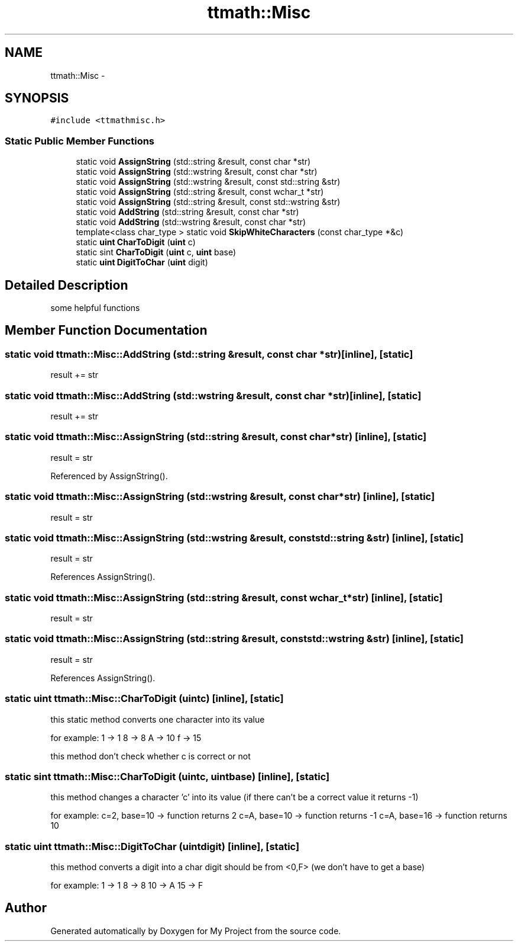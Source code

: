 .TH "ttmath::Misc" 3 "Fri Oct 9 2015" "My Project" \" -*- nroff -*-
.ad l
.nh
.SH NAME
ttmath::Misc \- 
.SH SYNOPSIS
.br
.PP
.PP
\fC#include <ttmathmisc\&.h>\fP
.SS "Static Public Member Functions"

.in +1c
.ti -1c
.RI "static void \fBAssignString\fP (std::string &result, const char *str)"
.br
.ti -1c
.RI "static void \fBAssignString\fP (std::wstring &result, const char *str)"
.br
.ti -1c
.RI "static void \fBAssignString\fP (std::wstring &result, const std::string &str)"
.br
.ti -1c
.RI "static void \fBAssignString\fP (std::string &result, const wchar_t *str)"
.br
.ti -1c
.RI "static void \fBAssignString\fP (std::string &result, const std::wstring &str)"
.br
.ti -1c
.RI "static void \fBAddString\fP (std::string &result, const char *str)"
.br
.ti -1c
.RI "static void \fBAddString\fP (std::wstring &result, const char *str)"
.br
.ti -1c
.RI "template<class char_type > static void \fBSkipWhiteCharacters\fP (const char_type *&c)"
.br
.ti -1c
.RI "static \fBuint\fP \fBCharToDigit\fP (\fBuint\fP c)"
.br
.ti -1c
.RI "static sint \fBCharToDigit\fP (\fBuint\fP c, \fBuint\fP base)"
.br
.ti -1c
.RI "static \fBuint\fP \fBDigitToChar\fP (\fBuint\fP digit)"
.br
.in -1c
.SH "Detailed Description"
.PP 
some helpful functions 
.SH "Member Function Documentation"
.PP 
.SS "static void ttmath::Misc::AddString (std::string &result, const char *str)\fC [inline]\fP, \fC [static]\fP"
result += str 
.SS "static void ttmath::Misc::AddString (std::wstring &result, const char *str)\fC [inline]\fP, \fC [static]\fP"
result += str 
.SS "static void ttmath::Misc::AssignString (std::string &result, const char *str)\fC [inline]\fP, \fC [static]\fP"
result = str 
.PP
Referenced by AssignString()\&.
.SS "static void ttmath::Misc::AssignString (std::wstring &result, const char *str)\fC [inline]\fP, \fC [static]\fP"
result = str 
.SS "static void ttmath::Misc::AssignString (std::wstring &result, const std::string &str)\fC [inline]\fP, \fC [static]\fP"
result = str 
.PP
References AssignString()\&.
.SS "static void ttmath::Misc::AssignString (std::string &result, const wchar_t *str)\fC [inline]\fP, \fC [static]\fP"
result = str 
.SS "static void ttmath::Misc::AssignString (std::string &result, const std::wstring &str)\fC [inline]\fP, \fC [static]\fP"
result = str 
.PP
References AssignString()\&.
.SS "static \fBuint\fP ttmath::Misc::CharToDigit (\fBuint\fPc)\fC [inline]\fP, \fC [static]\fP"
this static method converts one character into its value
.PP
for example: 1 -> 1 8 -> 8 A -> 10 f -> 15
.PP
this method don't check whether c is correct or not 
.SS "static sint ttmath::Misc::CharToDigit (\fBuint\fPc, \fBuint\fPbase)\fC [inline]\fP, \fC [static]\fP"
this method changes a character 'c' into its value (if there can't be a correct value it returns -1)
.PP
for example: c=2, base=10 -> function returns 2 c=A, base=10 -> function returns -1 c=A, base=16 -> function returns 10 
.SS "static \fBuint\fP ttmath::Misc::DigitToChar (\fBuint\fPdigit)\fC [inline]\fP, \fC [static]\fP"
this method converts a digit into a char digit should be from <0,F> (we don't have to get a base)
.PP
for example: 1 -> 1 8 -> 8 10 -> A 15 -> F 

.SH "Author"
.PP 
Generated automatically by Doxygen for My Project from the source code\&.
